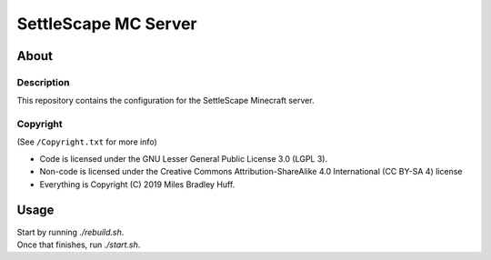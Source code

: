 SettleScape MC Server
################################################################################

About
^^^^^^^^^^^^^^^^^^^^^^^^^^^^^^^^^^^^^^^^^^^^^^^^^^^^^^^^^^^^^^^^^^^^^^^^^^^^^^^^

Description
================================================================================
| This repository contains the configuration for the SettleScape Minecraft server.

Copyright
================================================================================
| (See ``/Copyright.txt`` for more info)
+ Code is licensed under the GNU Lesser General Public License 3.0 (LGPL 3).
+ Non-code is licensed under the Creative Commons Attribution-ShareAlike 4.0 International (CC BY-SA 4) license
+ Everything is Copyright (C) 2019 Miles Bradley Huff.

Usage
^^^^^^^^^^^^^^^^^^^^^^^^^^^^^^^^^^^^^^^^^^^^^^^^^^^^^^^^^^^^^^^^^^^^^^^^^^^^^^^^
| Start by running `./rebuild.sh`.
| Once that finishes, run `./start.sh`.
